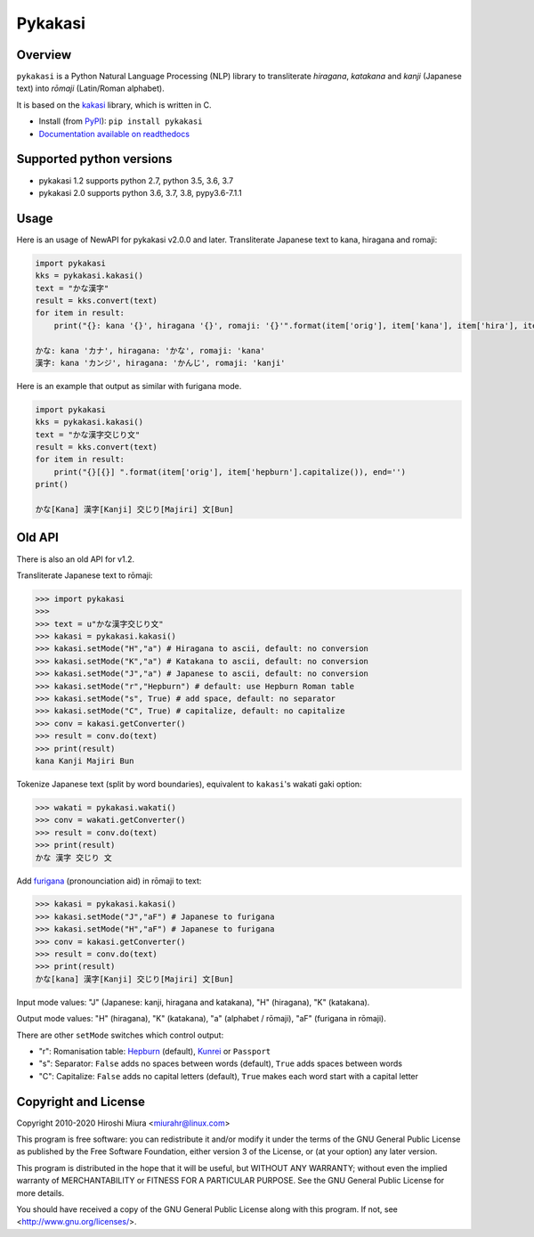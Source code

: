 ========
Pykakasi
========


Overview
========

.. image:: https://readthedocs.org/projects/pykakasi/badge/?version=latest
   :target: https://pykakasi.readthedocs.io/en/latest/?badge=latest
   :alt: Documentation Status

.. image:: https://badge.fury.io/py/pykakasi.png
   :target: http://badge.fury.io/py/Pykakasi
   :alt: PyPI version

.. image:: https://travis-ci.org/miurahr/pykakasi.svg?branch=master
   :target: https://travis-ci.org/miurahr/pykakasi
   :alt: Travis-CI

.. image:: https://dev.azure.com/miurahr/github/_apis/build/status/miurahr.pykakasi?branchName=master
   :target: https://dev.azure.com/miurahr/github/_build?definitionId=13&branchName=master
   :alt: Azure-Pipelines

.. image:: https://coveralls.io/repos/miurahr/pykakasi/badge.svg?branch=master
   :target: https://coveralls.io/r/miurahr/pykakasi?branch=master
   :alt: Coverage status


``pykakasi`` is a Python Natural Language Processing (NLP) library to transliterate *hiragana*, *katakana* and *kanji* (Japanese text) into *rōmaji* (Latin/Roman alphabet).

It is based on the `kakasi`_ library, which is written in C.

* Install (from `PyPI`_): ``pip install pykakasi``
* `Documentation available on readthedocs`_

.. _`PyPI`: https://pypi.org/project/pykakasi/
.. _`kakasi`: http://kakasi.namazu.org/
.. _`Documentation available on readthedocs`: https://pykakasi.readthedocs.io/en/latest/index.html


Supported python versions
=========================

* pykakasi 1.2 supports python 2.7, python 3.5, 3.6, 3.7

* pykakasi 2.0 supports python 3.6, 3.7, 3.8, pypy3.6-7.1.1

Usage
=====

Here is an usage of NewAPI for pykakasi v2.0.0 and later.
Transliterate Japanese text to kana, hiragana and romaji:

.. code-block:: pycon

    import pykakasi
    kks = pykakasi.kakasi()
    text = "かな漢字"
    result = kks.convert(text)
    for item in result:
        print("{}: kana '{}', hiragana '{}', romaji: '{}'".format(item['orig'], item['kana'], item['hira'], item['hepburn']))

    かな: kana 'カナ', hiragana: 'かな', romaji: 'kana'
    漢字: kana 'カンジ', hiragana: 'かんじ', romaji: 'kanji'


Here is an example that output as similar with furigana mode.

.. code-block:: pycon

    import pykakasi
    kks = pykakasi.kakasi()
    text = "かな漢字交じり文"
    result = kks.convert(text)
    for item in result:
        print("{}[{}] ".format(item['orig'], item['hepburn'].capitalize()), end='')
    print()

    かな[Kana] 漢字[Kanji] 交じり[Majiri] 文[Bun]


Old API
=======

There is also an old API for v1.2.

Transliterate Japanese text to rōmaji:

.. code-block:: pycon

    >>> import pykakasi
    >>>
    >>> text = u"かな漢字交じり文"
    >>> kakasi = pykakasi.kakasi()
    >>> kakasi.setMode("H","a") # Hiragana to ascii, default: no conversion
    >>> kakasi.setMode("K","a") # Katakana to ascii, default: no conversion
    >>> kakasi.setMode("J","a") # Japanese to ascii, default: no conversion
    >>> kakasi.setMode("r","Hepburn") # default: use Hepburn Roman table
    >>> kakasi.setMode("s", True) # add space, default: no separator
    >>> kakasi.setMode("C", True) # capitalize, default: no capitalize
    >>> conv = kakasi.getConverter()
    >>> result = conv.do(text)
    >>> print(result)
    kana Kanji Majiri Bun

Tokenize Japanese text (split by word boundaries), equivalent to ``kakasi``'s wakati gaki option:

.. code-block:: pycon

    >>> wakati = pykakasi.wakati()
    >>> conv = wakati.getConverter()
    >>> result = conv.do(text)
    >>> print(result)
    かな 漢字 交じり 文

Add `furigana`_ (pronounciation aid) in rōmaji to text:

.. code-block:: pycon

    >>> kakasi = pykakasi.kakasi()
    >>> kakasi.setMode("J","aF") # Japanese to furigana
    >>> kakasi.setMode("H","aF") # Japanese to furigana
    >>> conv = kakasi.getConverter()
    >>> result = conv.do(text)
    >>> print(result)
    かな[kana] 漢字[Kanji] 交じり[Majiri] 文[Bun]

Input mode values: "J" (Japanese: kanji, hiragana and katakana), "H" (hiragana), "K" (katakana).

Output mode values: "H" (hiragana), "K" (katakana), "a" (alphabet / rōmaji), "aF" (furigana in rōmaji).

There are other ``setMode`` switches which control output:

* "r": Romanisation table: `Hepburn`_ (default), `Kunrei`_ or ``Passport``
* "s": Separator: ``False`` adds no spaces between words (default), ``True`` adds spaces between words
* "C": Capitalize: ``False`` adds no capital letters (default), ``True`` makes each word start with a capital letter

.. _`furigana`: https://en.wikipedia.org/wiki/Furigana
.. _`Hepburn`: https://en.wikipedia.org/wiki/Hepburn_romanization
.. _`Kunrei`: https://en.wikipedia.org/wiki/Kunrei-shiki_romanization

Copyright and License
=====================

Copyright 2010-2020 Hiroshi Miura <miurahr@linux.com>

This program is free software: you can redistribute it and/or modify
it under the terms of the GNU General Public License as published by
the Free Software Foundation, either version 3 of the License, or
(at your option) any later version.

This program is distributed in the hope that it will be useful,
but WITHOUT ANY WARRANTY; without even the implied warranty of
MERCHANTABILITY or FITNESS FOR A PARTICULAR PURPOSE.  See the
GNU General Public License for more details.

You should have received a copy of the GNU General Public License
along with this program.  If not, see <http://www.gnu.org/licenses/>.

